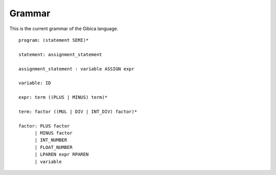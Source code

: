==================
Grammar
==================

This is the current grammar of the Gibica language.

::

    program: (statement SEMI)*

    statement: assignment_statement

    assignment_statement : variable ASSIGN expr

    variable: ID

    expr: term ((PLUS | MINUS) term)*

    term: factor ((MUL | DIV | INT_DIV) factor)*

    factor: PLUS factor
          | MINUS factor
          | INT_NUMBER
          | FLOAT_NUMBER
          | LPAREN expr RPAREN
          | variable
